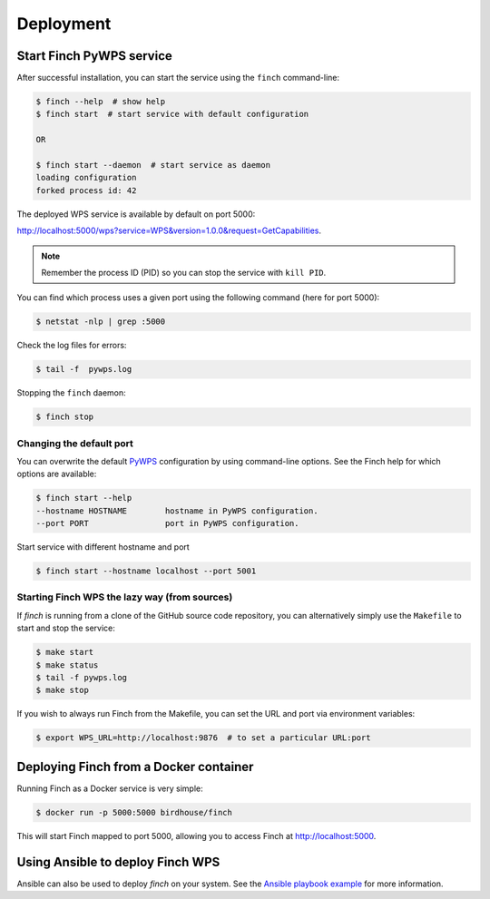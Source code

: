 .. _deploying:

Deployment
==========

Start Finch PyWPS service
-------------------------

After successful installation, you can start the service using the ``finch`` command-line:

.. code-block:: console

   $ finch --help  # show help
   $ finch start  # start service with default configuration

   OR

   $ finch start --daemon  # start service as daemon
   loading configuration
   forked process id: 42

The deployed WPS service is available by default on port 5000:

http://localhost:5000/wps?service=WPS&version=1.0.0&request=GetCapabilities.

.. note:: Remember the process ID (PID) so you can stop the service with ``kill PID``.

You can find which process uses a given port using the following command (here for port 5000):

.. code-block:: console

   $ netstat -nlp | grep :5000

Check the log files for errors:

.. code-block:: console

   $ tail -f  pywps.log

Stopping the ``finch`` daemon:

.. code-block:: console

   $ finch stop

Changing the default port
+++++++++++++++++++++++++

You can overwrite the default `PyWPS`_ configuration by using command-line options.
See the Finch help for which options are available:

.. code-block:: console

    $ finch start --help
    --hostname HOSTNAME        hostname in PyWPS configuration.
    --port PORT                port in PyWPS configuration.

Start service with different hostname and port

.. code-block:: console

    $ finch start --hostname localhost --port 5001

.. _PyWPS: http://pywps.org/

Starting Finch WPS the lazy way (from sources)
++++++++++++++++++++++++++++++++++++++++++++++

If `finch` is running from a clone of the GitHub source code repository, you can alternatively simply use the ``Makefile`` to start and stop the service:

.. code-block:: console

   $ make start
   $ make status
   $ tail -f pywps.log
   $ make stop

If you wish to always run Finch from the Makefile, you can set the URL and port via environment variables:

.. code-block:: console

   $ export WPS_URL=http://localhost:9876  # to set a particular URL:port

Deploying Finch from a Docker container
---------------------------------------

Running Finch as a Docker service is very simple:

.. code-block:: console

   $ docker run -p 5000:5000 birdhouse/finch

This will start Finch mapped to port 5000, allowing you to access Finch at http://localhost:5000.

Using Ansible to deploy Finch WPS
---------------------------------

Ansible can also be used to deploy `finch` on your system. See the `Ansible playbook example`_ for more information.

.. _Ansible playbook example: http://ansible-wps-playbook.readthedocs.io/en/latest/index.html
